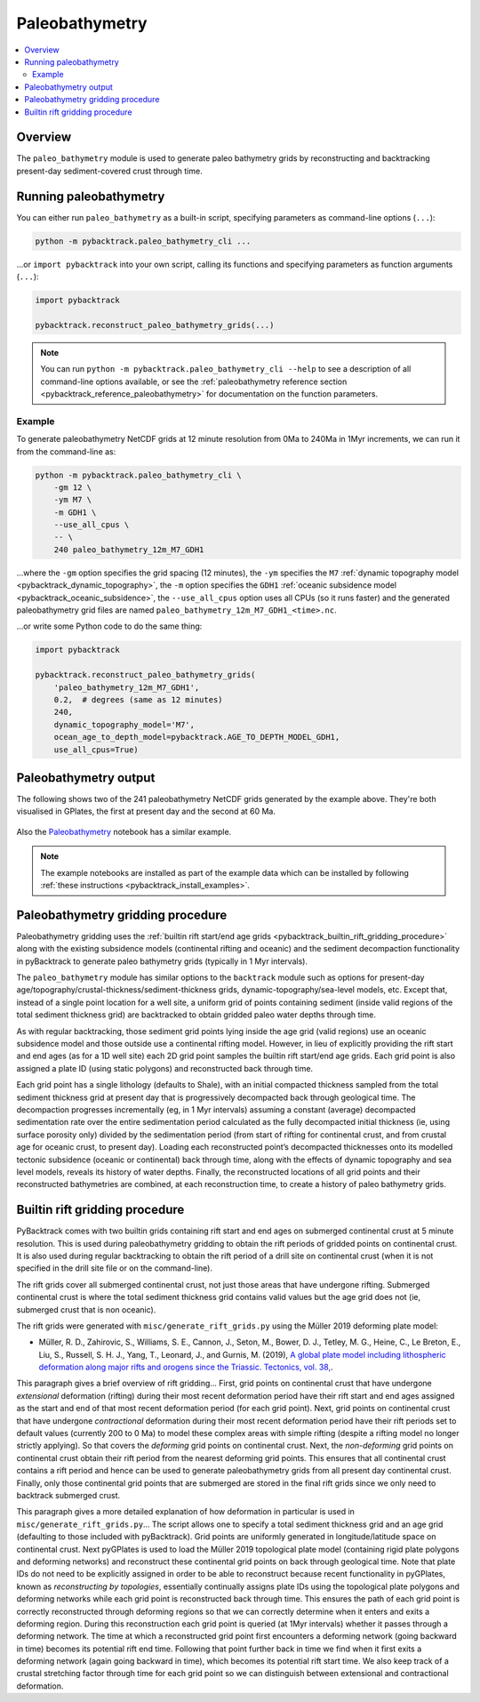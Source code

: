 .. _pybacktrack_paleo_bathymetry:

Paleobathymetry
===============

.. contents::
   :local:
   :depth: 2

.. _pybacktrack_paleo_bathymetry_overview:

Overview
--------

The ``paleo_bathymetry`` module is used to generate paleo bathymetry grids by reconstructing and backtracking present-day sediment-covered crust through time.

.. _pybacktrack_running_paleo_bathymetry:

Running paleobathymetry
-----------------------

You can either run ``paleo_bathymetry`` as a built-in script, specifying parameters as command-line options (``...``):

.. code-block:: python

    python -m pybacktrack.paleo_bathymetry_cli ...

...or ``import pybacktrack`` into your own script, calling its functions and specifying parameters as function arguments (``...``):

.. code-block:: python

    import pybacktrack
    
    pybacktrack.reconstruct_paleo_bathymetry_grids(...)

.. note:: You can run ``python -m pybacktrack.paleo_bathymetry_cli --help`` to see a description of all command-line options available, or
          see the :ref:`paleobathymetry reference section <pybacktrack_reference_paleobathymetry>` for documentation on the function parameters.

.. _pybacktrack_paleo_bathymetry_example:

Example
^^^^^^^

To generate paleobathymetry NetCDF grids at 12 minute resolution from 0Ma to 240Ma in 1Myr increments, we can run it from the command-line as:

.. code-block:: python

    python -m pybacktrack.paleo_bathymetry_cli \
        -gm 12 \
        -ym M7 \
        -m GDH1 \
        --use_all_cpus \
        -- \
        240 paleo_bathymetry_12m_M7_GDH1

...where the ``-gm`` option specifies the grid spacing (12 minutes),
the ``-ym`` specifies the ``M7`` :ref:`dynamic topography model <pybacktrack_dynamic_topography>`,
the ``-m`` option specifies the ``GDH1`` :ref:`oceanic subsidence model <pybacktrack_oceanic_subsidence>`,
the ``--use_all_cpus`` option uses all CPUs (so it runs faster) and
the generated paleobathymetry grid files are named ``paleo_bathymetry_12m_M7_GDH1_<time>.nc``.

...or write some Python code to do the same thing:

.. code-block:: python

    import pybacktrack
    
    pybacktrack.reconstruct_paleo_bathymetry_grids(
        'paleo_bathymetry_12m_M7_GDH1',
        0.2,  # degrees (same as 12 minutes)
        240,
        dynamic_topography_model='M7',
        ocean_age_to_depth_model=pybacktrack.AGE_TO_DEPTH_MODEL_GDH1,
        use_all_cpus=True)

.. _pybacktrack_paleo_bathymetry_output:

Paleobathymetry output
----------------------

The following shows two of the 241 paleobathymetry NetCDF grids generated by the example above. They're both visualised in GPlates, the first at present day and the second at 60 Ma.

.. figure:: images/paleo_bathymetry_12m_M7_GDH1_0Ma.png

.. figure:: images/paleo_bathymetry_12m_M7_GDH1_60Ma.png

Also the `Paleobathymetry <https://github.com/EarthByte/pyBacktrack/blob/paleo-depth-reconstruction/pybacktrack/notebooks/paleobathymetry.ipynb>`_ notebook has a similar example.

.. note:: The example notebooks are installed as part of the example data which can be installed by following :ref:`these instructions <pybacktrack_install_examples>`.

.. _pybacktrack_paleo_bathymetry_gridding_procedure:

Paleobathymetry gridding procedure
----------------------------------

Paleobathymetry gridding uses the :ref:`builtin rift start/end age grids <pybacktrack_builtin_rift_gridding_procedure>` along with the existing subsidence models (continental rifting and oceanic) and
the sediment decompaction functionality in pyBacktrack to generate paleo bathymetry grids (typically in 1 Myr intervals).

The ``paleo_bathymetry`` module has similar options to the ``backtrack`` module such as options for present-day age/topography/crustal-thickness/sediment-thickness grids, dynamic-topography/sea-level models, etc.
Except that, instead of a single point location for a well site, a uniform grid of points containing sediment (inside valid regions of the total sediment thickness grid) are backtracked to obtain gridded paleo water depths through time.

As with regular backtracking, those sediment grid points lying inside the age grid (valid regions) use an oceanic subsidence model and those outside use a continental rifting model.
However, in lieu of explicitly providing the rift start and end ages (as for a 1D well site) each 2D grid point samples the builtin rift start/end age grids.
Each grid point is also assigned a plate ID (using static polygons) and reconstructed back through time.

Each grid point has a single lithology (defaults to Shale), with an initial compacted thickness sampled from the total sediment thickness grid at present day that is progressively decompacted back through geological time.
The decompaction progresses incrementally (eg, in 1 Myr intervals) assuming a constant (average) decompacted sedimentation rate over the entire sedimentation period calculated as the fully decompacted initial thickness
(ie, using surface porosity only) divided by the sedimentation period (from start of rifting for continental crust, and from crustal age for oceanic crust, to present day).
Loading each reconstructed point’s decompacted thicknesses onto its modelled tectonic subsidence (oceanic or continental) back through time, along with the effects of dynamic topography and sea level models, reveals its history of water depths.
Finally, the reconstructed locations of all grid points and their reconstructed bathymetries are combined, at each reconstruction time, to create a history of paleo bathymetry grids.

.. _pybacktrack_builtin_rift_gridding_procedure:

Builtin rift gridding procedure
-------------------------------

PyBacktrack comes with two builtin grids containing rift start and end ages on submerged continental crust at 5 minute resolution.
This is used during paleobathymetry gridding to obtain the rift periods of gridded points on continental crust.
It is also used during regular backtracking to obtain the rift period of a drill site on continental crust (when it is not specified in the drill site file or on the command-line).

The rift grids cover all submerged continental crust, not just those areas that have undergone rifting.
Submerged continental crust is where the total sediment thickness grid contains valid values but the age grid does not (ie, submerged crust that is non oceanic).

The rift grids were generated with ``misc/generate_rift_grids.py`` using the Müller 2019 deforming plate model:

* Müller, R. D., Zahirovic, S., Williams, S. E., Cannon, J., Seton, M., Bower, D. J., Tetley, M. G., Heine, C., Le Breton, E., Liu, S., Russell, S. H. J., Yang, T., Leonard, J., and Gurnis, M. (2019),
  `A global plate model including lithospheric deformation along major rifts and orogens since the Triassic. Tectonics, vol. 38, <https://doi.org/10.1029/2018TC005462>`_.

This paragraph gives a brief overview of rift gridding...
First, grid points on continental crust that have undergone *extensional* deformation (rifting) during their most recent deformation period have their rift start and end ages assigned
as the start and end of that most recent deformation period (for each grid point).
Next, grid points on continental crust that have undergone *contractional* deformation during their most recent deformation period have their rift periods set to default values (currently 200 to 0 Ma)
to model these complex areas with simple rifting (despite a rifting model no longer strictly applying).
So that covers the *deforming* grid points on continental crust.
Next, the *non-deforming* grid points on continental crust obtain their rift period from the nearest deforming grid points.
This ensures that all continental crust contains a rift period and hence can be used to generate paleobathymetry grids from all present day continental crust.
Finally, only those continental grid points that are submerged are stored in the final rift grids since we only need to backtrack submerged crust.

This paragraph gives a more detailed explanation of how deformation in particular is used in ``misc/generate_rift_grids.py``...
The script allows one to specify a total sediment thickness grid and an age grid (defaulting to those included with pyBacktrack).
Grid points are uniformly generated in longitude/latitude space on continental crust.
Next pyGPlates is used to load the Müller 2019 topological plate model (containing rigid plate polygons and deforming networks) and reconstruct these continental grid points on back through geological time.
Note that plate IDs do not need to be explicitly assigned in order to be able to reconstruct because recent functionality in pyGPlates, known as *reconstructing by topologies*, essentially continually assigns plate IDs
using the topological plate polygons and deforming networks while each grid point is reconstructed back through time.
This ensures the path of each grid point is correctly reconstructed through deforming regions so that we can correctly determine when it enters and exits a deforming region.
During this reconstruction each grid point is queried (at 1Myr intervals) whether it passes through a deforming network.
The time at which a reconstructed grid point first encounters a deforming network (going backward in time) becomes its potential rift end time.
Following that point further back in time we find when it first exits a deforming network (again going backward in time), which becomes its potential rift start time.
We also keep track of a crustal stretching factor through time for each grid point so we can distinguish between extensional and contractional deformation.
